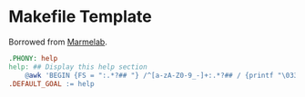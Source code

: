 * Makefile Template
:LOGBOOK:
- Refiled on [2020-01-30 Thu 16:42]
:END:
Borrowed from [[https://marmelab.com/blog/2016/02/29/auto-documented-makefile.html][Marmelab]].
    #+begin_src makefile
      .PHONY: help
      help: ## Display this help section
          @awk 'BEGIN {FS = ":.*?## "} /^[a-zA-Z0-9_-]+:.*?## / {printf "\033[36m%-38s\033[0m %s\n", $$1, $$2}' $(MAKEFILE_LIST)
      .DEFAULT_GOAL := help
    #+end_src
